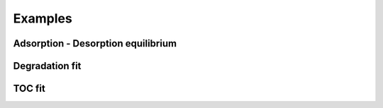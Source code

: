 .. _ref_examples:

Examples
========

Adsorption - Desorption equilibrium
-----------------------------------

Degradation fit
---------------

TOC fit
-------
